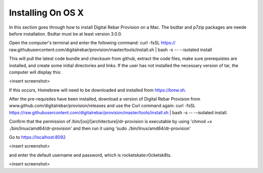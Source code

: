 



Installing On OS X
==================

In this section goes through how to install Digital Rebar Provision on a Mac. 
The bsdtar and p7zip packages are neede before installation. Bsdtar must be at least version 3.0.0. 

Open the computer's terminal and enter the following command: curl -fsSL https://
raw.githubusercontent.com/digitalrebar/provision/master/tools/install.sh | bash -s -- --isolated install

This will pull the latest code bundle and checksum from github, extract the code files, 
make sure prerequistes are installed, and create some initial directories and links. If the user has not installed the necessary version of tar, the computer will display this:

<insert screenshot>

If this occurs, Homebrew will need to be downloaded and installed from https://brew.sh.

After the pre-requisites have been installed, download a version of Digital Rebar Provision from www.github.com/digitalrebar/provision/releases and use the Curl command again: curl -fsSL https://raw.githubusercontent.com/digitalrebar/provision/master/tools/install.sh | bash -s -- --isolated install. 

Confirm that the permission of /bin/[os]/[architecture]/dr-provision is executable by using 
'chmod +x ./bin/linux/amd64/dr-provision' and then run it using 'sudo ./bin/linux/amd64/dr-provision'


Go to https://localhost:8092 

<insert screenshot>

and enter the default username and password, which is rocketskate:r0cketsk8ts.

<insert screenshot>






  